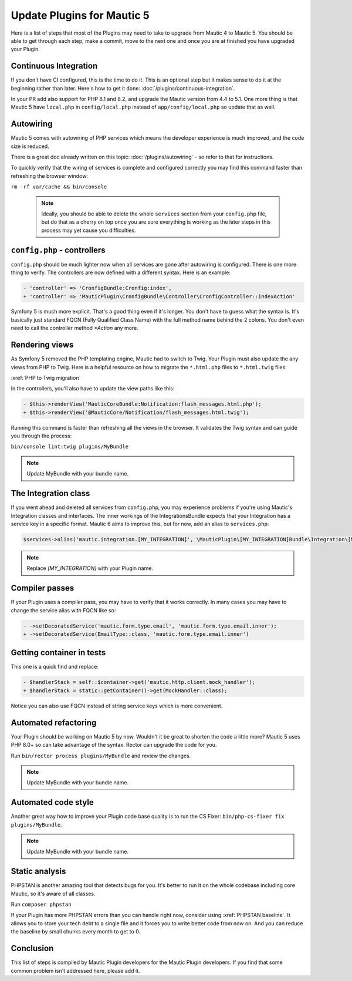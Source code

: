 Update Plugins for Mautic 5
###########################

Here is a list of steps that most of the Plugins may need to take to upgrade from Mautic 4 to Mautic 5. You should be able to get through each step, make a commit, move to the next one and once you are at finished you have upgraded your Plugin.

Continuous Integration
**********************

If you don't have CI configured, this is the time to do it. This is an optional step but it makes sense to do it at the beginning rather than later. Here's how to get it done: :doc:`/plugins/continuous-integration`.

In your PR add also support for PHP 8.1 and 8.2, and upgrade the Mautic version from 4.4 to 5.1. One more thing is that Mautic 5 have ``local.php`` in ``config/local.php`` instead of ``app/config/local.php`` so update that as well.

Autowiring
**********

Mautic 5 comes with autowiring of PHP services which means the developer experience is much improved, and the code size is reduced.

There is a great doc already written on this topic: :doc:`/plugins/autowiring` - so refer to that for instructions.

To quickly verify that the wiring of services is complete and configured correctly you may find this command faster than refreshing the browser window:

``rm -rf var/cache && bin/console``

  .. note:: Ideally, you should be able to delete the whole ``services`` section from your ``config.php`` file, but do that as a cherry on top once you are sure everything is working as the later steps in this process may yet cause you difficulties.

``config.php`` - controllers
****************************

``config.php`` should be much lighter now when all services are gone after autowiring is configured. There is one more thing to verify. The controllers are now defined with a different syntax. Here is an example:

.. code:: diff

   - 'controller' => 'CronfigBundle:Cronfig:index',
   + 'controller' => 'MauticPlugin\CronfigBundle\Controller\CronfigController::indexAction'

Symfony 5 is much more explicit. That's a good thing even if it's longer. You don't have to guess what the syntax is. It's basically just standard FQCN (Fully Qualified Class Name) with the full method name behind the 2 colons. You don't even need to call the controller method `*Action` any more.

Rendering views
***************

As Symfony 5 removed the PHP templating engine, Mautic had to switch to Twig. Your Plugin must also update the any views from PHP to Twig. Here is a helpful resource on how to migrate the ``*.html.php`` files to ``*.html.twig`` files:

:xref:`PHP to Twig migration`

In the controllers, you'll also have to update the view paths like this:

.. code:: diff

   - $this->renderView('MauticCoreBundle:Notification:flash_messages.html.php');
   + $this->renderView('@MauticCore/Notification/flash_messages.html.twig');

Running this command is faster than refreshing all the views in the browser. It validates the Twig syntax and can guide you through the process:

``bin/console lint:twig plugins/MyBundle``

.. note:: Update MyBundle with your bundle name.

.. vale off

The Integration class
*********************

.. vale on


If you went ahead and deleted all services from ``config.php``, you may experience problems if you're using Mautic's Integration classes and interfaces. The inner workings of the IntegrationsBundle expects that your Integration has a service key in a specific format. Mautic 6 aims to improve this, but for now, add an alias to ``services.php``:

.. code:: php

   $services->alias('mautic.integration.[MY_INTEGRATION]', \MauticPlugin\[MY_INTEGRATION]Bundle\Integration\[MY_INTEGRATION]Integration::class);

.. note:: Replace `[MY_INTEGRATION]` with your Plugin name.

Compiler passes
***************

If your Plugin uses a compiler pass, you may have to verify that it works correctly. In many cases you may have to change the service alias with FQCN like so:

.. code:: diff

   - ->setDecoratedService('mautic.form.type.email', 'mautic.form.type.email.inner');
   + ->setDecoratedService(EmailType::class, 'mautic.form.type.email.inner')

Getting container in tests
**************************

This one is a quick find and replace:

.. code:: diff

   - $handlerStack = self::$container->get('mautic.http.client.mock_handler');
   + $handlerStack = static::getContainer()->get(MockHandler::class);

Notice you can also use FQCN instead of string service keys which is more convenient.

Automated refactoring
**********************

Your Plugin should be working on Mautic 5 by now. Wouldn't it be great to shorten the code a little more? Mautic 5 uses PHP 8.0+ so can take advantage of the syntax. Rector can upgrade the code for you.

Run ``bin/rector process plugins/MyBundle`` and review the changes.

.. note:: Update MyBundle with your bundle name.

Automated code style
********************

Another great way how to improve your Plugin code base quality is to run the CS Fixer: ``bin/php-cs-fixer fix plugins/MyBundle``.

.. note:: Update MyBundle with your bundle name.

Static analysis
***************

PHPSTAN is another amazing tool that detects bugs for you. It's better to run it on the whole codebase including core Mautic, so it's aware of all classes.

Run ``composer phpstan``

If your Plugin has more PHPSTAN errors than you can handle right now, consider using :xref:`PHPSTAN baseline`. It allows you to store your tech debt to a single file and it forces you to write better code from now on. And you can reduce the baseline by small chunks every month to get to 0.

Conclusion
**********

This list of steps is compiled by Mautic Plugin developers for the Mautic Plugin developers. If you find that some common problem isn't addressed here, please add it.
